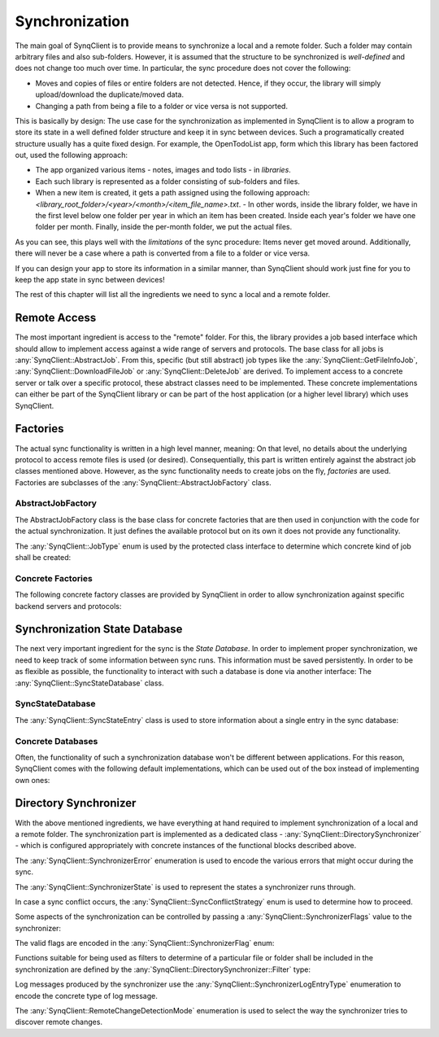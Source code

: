 Synchronization
===============

The main goal of SynqClient is to provide means to synchronize a local and a remote folder. Such a folder may contain arbitrary files and also sub-folders. However, it is assumed that the structure to be synchronized is *well-defined* and does not change too much over time. In particular, the sync procedure does not cover the following:

- Moves and copies of files or entire folders are not detected. Hence, if they occur, the library will simply upload/download the duplicate/moved data.
- Changing a path from being a file to a folder or vice versa is not supported.

This is basically by design: The use case for the synchronization as implemented in SynqClient is to allow a program to store its state in a well defined folder structure and keep it in sync between devices. Such a programatically created structure usually has a quite fixed design. For example, the OpenTodoList app, form which this library has been factored out, used the following approach:

- The app organized various items - notes, images and todo lists - in *libraries*.
- Each such library is represented as a folder consisting of sub-folders and files.
- When a new item is created, it gets a path assigned using the following approach: `<library_root_folder>/<year>/<month>/<item_file_name>.txt`.
  - In other words, inside the library folder, we have in the first level below one folder per year in which an item has been created. Inside each year's folder we have one folder per month. Finally, inside the per-month folder, we put the actual files.

As you can see, this plays well with the *limitations* of the sync procedure: Items never get moved around. Additionally, there will never be a case where a path is converted from a file to a folder or vice versa.

If you can design your app to store its information in a similar manner, than SynqClient should work just fine for you to keep the app state in sync between devices!

The rest of this chapter will list all the ingredients we need to sync a local and a remote folder.


Remote Access
+++++++++++++

The most important ingredient is access to the "remote" folder. For this, the library provides a job based interface which should allow to implement access against a wide range of servers and protocols. The base class for all jobs is :any:`SynqClient::AbstractJob`. From this, specific (but still abstract) job types like the :any:`SynqClient::GetFileInfoJob`, :any:`SynqClient::DownloadFileJob` or :any:`SynqClient::DeleteJob` are derived. To implement access to a concrete server or talk over a specific protocol, these abstract classes need to be implemented. These concrete implementations can either be part of the SynqClient library or can be part of the host application (or a higher level library) which uses SynqClient.


Factories
+++++++++

The actual sync functionality is written in a high level manner, meaning: On that level, no details about the underlying protocol to access remote files is used (or desired). Consequentially, this part is written entirely against the abstract job classes mentioned above. However, as the sync functionality needs to create jobs on the fly, *factories* are used. Factories are subclasses of the :any:`SynqClient::AbstractJobFactory` class.

AbstractJobFactory
------------------

The AbstractJobFactory class is the base class for concrete factories that are then used in conjunction with the code for the actual synchronization. It just defines the available protocol but on its own it does not provide any functionality.


.. doxygenclass:: SynqClient::AbstractJobFactory
    :members:


The :any:`SynqClient::JobType` enum is used by the protected class interface to determine which
concrete kind of job shall be created:

.. doxygenenum:: SynqClient::JobType



Concrete Factories
------------------

The following concrete factory classes are provided by SynqClient in order to allow synchronization against specific backend servers and protocols:

.. doxygenclass:: SynqClient::WebDAVJobFactory
    :members:

.. doxygenclass:: SynqClient::DropboxJobFactory
    :members:

Synchronization State Database
++++++++++++++++++++++++++++++

The next very important ingredient for the sync is the *State Database*. In order to implement proper synchronization, we need to keep track of some information between sync runs. This information must be saved persistently. In order to be as flexible as possible, the functionality to interact with such a database is done via another interface: The :any:`SynqClient::SyncStateDatabase` class.


SyncStateDatabase
-----------------

.. doxygenclass:: SynqClient::SyncStateDatabase

The :any:`SynqClient::SyncStateEntry` class is used to store information about a single entry in the sync database:

.. doxygenclass:: SynqClient::SyncStateEntry


Concrete Databases
------------------

Often, the functionality of such a synchronization database won't be different between applications. For this reason, SynqClient comes with the following default implementations, which can be used out of the box instead of implementing own ones:

.. doxygenclass:: SynqClient::SQLSyncStateDatabase

.. doxygenclass:: SynqClient::JSONSyncStateDatabase


Directory Synchronizer
++++++++++++++++++++++

With the above mentioned ingredients, we have everything at hand required to implement synchronization of a local and a remote folder. The synchronization part is implemented as a dedicated class - :any:`SynqClient::DirectorySynchronizer` - which is configured appropriately with concrete instances of the functional blocks described above.

.. doxygenclass:: SynqClient::DirectorySynchronizer

The :any:`SynqClient::SynchronizerError` enumeration is used to encode the various errors that might occur during the sync.

.. doxygenenum:: SynqClient::SynchronizerError

The :any:`SynqClient::SynchronizerState` is used to represent the states a synchronizer runs through.

.. doxygenenum:: SynqClient::SynchronizerState

In case a sync conflict occurs, the :any:`SynqClient::SyncConflictStrategy` enum is used to determine how to proceed.

.. doxygenenum:: SynqClient::SyncConflictStrategy

Some aspects of the synchronization can be controlled by passing a :any:`SynqClient::SynchronizerFlags` value to the synchronizer:

.. doxygentypedef:: SynqClient::SynchronizerFlags

The valid flags are encoded in the :any:`SynqClient::SynchronizerFlag` enum:

.. doxygenenum:: SynqClient::SynchronizerFlag

Functions suitable for being used as filters to determine of a particular file or folder shall be included in the synchronization are defined by the :any:`SynqClient::DirectorySynchronizer::Filter` type:

.. doxygentypedef:: SynqClient::DirectorySynchronizer::Filter

Log messages produced by the synchronizer use the :any:`SynqClient::SynchronizerLogEntryType` enumeration to encode the concrete type of log message.

.. doxygenenum:: SynqClient::SynchronizerLogEntryType

The :any:`SynqClient::RemoteChangeDetectionMode` enumeration is used to select the way the synchronizer tries to discover remote changes.

.. doxygenenum:: SynqClient::RemoteChangeDetectionMode
